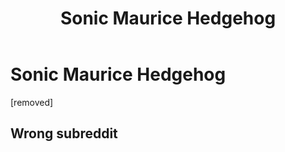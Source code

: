 #+TITLE: Sonic Maurice Hedgehog

* Sonic Maurice Hedgehog
:PROPERTIES:
:Author: whyamIstillhere1313
:Score: 0
:DateUnix: 1558907202.0
:DateShort: 2019-May-27
:END:
[removed]


** Wrong subreddit
:PROPERTIES:
:Author: Slightly_Too_Heavy
:Score: 4
:DateUnix: 1558911035.0
:DateShort: 2019-May-27
:END:
